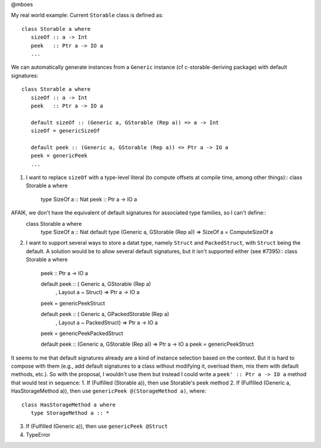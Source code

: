 @mboes

My real world example:
Current ``Storable`` class is defined as::

   class Storable a where
      sizeOf :: a -> Int
      peek   :: Ptr a -> IO a
      ...

We can automatically generate instances from a ``Generic`` instance (cf c-storable-deriving package) with default signatures::

   class Storable a where
      sizeOf :: a -> Int
      peek   :: Ptr a -> IO a

      default sizeOf :: (Generic a, GStorable (Rep a)) => a -> Int
      sizeOf = genericSizeOf

      default peek :: (Generic a, GStorable (Rep a)) => Ptr a -> IO a
      peek = genericPeek
      ...

1) I want to replace ``sizeOf`` with a type-level literal (to compute offsets at compile time, among other things)::
   class Storable a where
      type SizeOf a :: Nat
      peek   :: Ptr a -> IO a

AFAIK, we don't have the equivalent of default signatures for associated type families, so I can't define::
   class Storable a where
      type SizeOf a :: Nat
      default type (Generic a, GStorable (Rep a)) => SizeOf a = ComputeSizeOf a

2) I want to support several ways to store a datat type, namely ``Struct`` and ``PackedStruct``, with ``Struct`` being the default. A solution would be to allow several default signatures, but it isn't supported either (see #7395)::
   class Storable a where
      peek :: Ptr a -> IO a

      default peek :: ( Generic a, GStorable (Rep a)
                      , Layout a ~ Struct) => Ptr a -> IO a
      peek = genericPeekStruct

      default peek :: ( Generic a, GPackedStorable (Rep a)
                      , Layout a ~ PackedStruct) => Ptr a -> IO a
      peek = genericPeekPackedStruct

      default peek :: (Generic a, GStorable (Rep a)) => Ptr a -> IO a
      peek = genericPeekStruct

It seems to me that default signatures already are a kind of instance
selection based on the context. But it is hard to compose with them (e.g.,
add default signatures to a class without modifying it, overload them, mix
them with default methods, etc.). So with the proposal, I wouldn't use
them but instead I could write a ``peek' :: Ptr a -> IO a`` method that
would test in sequence:
1. If (Fulfilled (Storable a)), then use Storable's peek method
2. If (Fulfilled (Generic a, HasStorageMethod a)), then use ``genericPeek @(StorageMethod a)``, where::
   class HasStorageMethod a where
      type StorageMethod a :: *
3. If (Fulfilled (Generic a)), then use ``genericPeek @Struct``
4. TypeError



